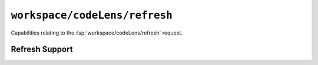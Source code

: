 ``workspace/codeLens/refresh``
==============================

Capabilities relating to the :lsp:`workspace/codeLens/refresh` request.

Refresh Support
---------------

.. capabilities:bool-table:: workspace.code_lens.refresh_support
